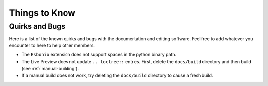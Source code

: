 Things to Know
==============

Quirks and Bugs
---------------

Here is a list of the known quirks and bugs
with the documentation and editing software.
Feel free to add whatever you encounter to here
to help other members.

- The ``Esbonio`` extension does not support spaces
  in the python binary path.
- The Live Preview does not update ``.. toctree::``
  entries. First, delete the ``docs/build`` directory
  and then build (see :ref:`manual-building`).
- If a manual build does not work, try deleting
  the ``docs/build`` directory to cause a fresh build.